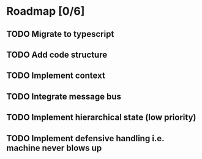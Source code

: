 * Roadmap [0/6]
** TODO Migrate to typescript
** TODO Add code structure
** TODO Implement context
** TODO Integrate message bus
** TODO Implement hierarchical state (low priority)
** TODO Implement defensive handling i.e. machine never blows up
